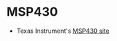 #+BEGIN_COMMENT
.. title: Electronics references
.. slug: index
.. date: 2017-05-05 21:19:20 UTC-06:00
.. tags: electronics, reference
.. category: electronics
.. link: 
.. description: Useful links about chips, radios, and so on
.. type: text
#+END_COMMENT


* MSP430

 - Texas Instrument's [[http://www.ti.com/msp430][MSP430 site]]
 
